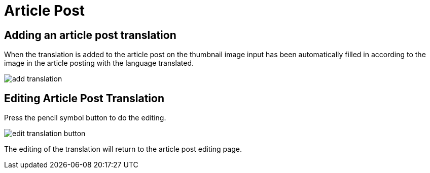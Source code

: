 = Article Post

== Adding an article post translation

When the translation is added to the article post on the thumbnail image input has been automatically filled in according to the image in the article posting with the language translated.

image::add-translation.jpeg[]

== Editing Article Post Translation

Press the pencil symbol button to do the editing.

image::edit-translation-button.jpg[]

The editing of the translation will return to the article post editing page.


